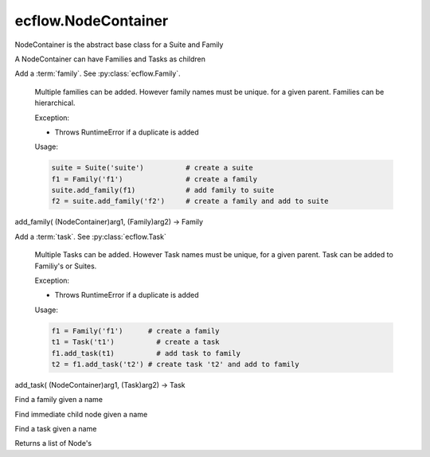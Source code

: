 ecflow.NodeContainer
////////////////////


.. py:class:: NodeContainer
   :module: ecflow

   Bases: :py:class:`~ecflow.Node`

NodeContainer is the abstract base class for a Suite and Family

A NodeContainer can have Families and Tasks as children


.. py:method:: NodeContainer.add_family( (NodeContainer)arg1, (str)arg2) -> Family :
   :module: ecflow

Add a :term:`family`. See :py:class:`ecflow.Family`.
    
    Multiple families can be added. However family names must be unique.
    for a given parent. Families can be hierarchical.
    
    Exception:
    
    - Throws RuntimeError if a duplicate is added
    
    Usage:
    
    .. code-block:: python
    
      suite = Suite('suite')          # create a suite
      f1 = Family('f1')               # create a family
      suite.add_family(f1)            # add family to suite
      f2 = suite.add_family('f2')     # create a family and add to suite
    

add_family( (NodeContainer)arg1, (Family)arg2) -> Family


.. py:method:: NodeContainer.add_task( (NodeContainer)arg1, (str)arg2) -> Task :
   :module: ecflow

Add a :term:`task`. See :py:class:`ecflow.Task`
    
    Multiple Tasks can be added. However Task names must be unique,
    for a given parent. Task can be added to Familiy's or Suites.
    
    Exception:
    
    - Throws RuntimeError if a duplicate is added
    
    Usage:
    
    .. code-block:: python
    
      f1 = Family('f1')      # create a family
      t1 = Task('t1')          # create a task
      f1.add_task(t1)          # add task to family
      t2 = f1.add_task('t2') # create task 't2' and add to family

add_task( (NodeContainer)arg1, (Task)arg2) -> Task


.. py:method:: NodeContainer.find_family( (NodeContainer)arg1, (str)arg2) -> Family :
   :module: ecflow

Find a family given a name


.. py:method:: NodeContainer.find_node( (NodeContainer)arg1, (str)arg2) -> Node :
   :module: ecflow

Find immediate child node given a name


.. py:method:: NodeContainer.find_task( (NodeContainer)arg1, (str)arg2) -> Task :
   :module: ecflow

Find a task given a name


.. py:property:: NodeContainer.nodes
   :module: ecflow

Returns a list of Node's

